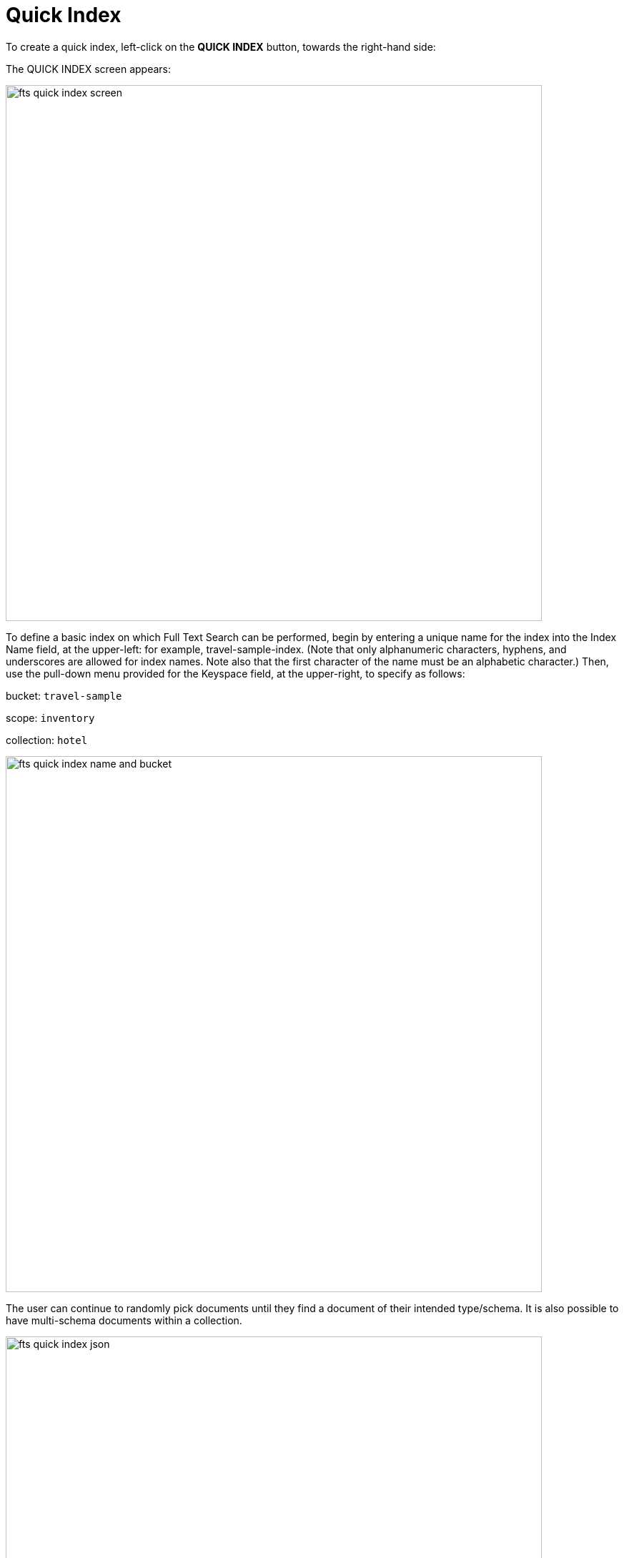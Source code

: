= Quick Index

To create a quick index, left-click on the *QUICK INDEX* button, towards the right-hand side:


The QUICK INDEX screen appears:

image::fts-quick-index-screen.png[,750,align=left]

To define a basic index on which Full Text Search can be performed, begin by entering a unique name for the index into the Index Name field, at the upper-left: for example, travel-sample-index. (Note that only alphanumeric characters, hyphens, and underscores are allowed for index names. Note also that the first character of the name must be an alphabetic character.) Then, use the pull-down menu provided for the Keyspace field, at the upper-right, to specify as follows:

bucket: `travel-sample`

scope: `inventory`

collection: `hotel`

image::fts-quick-index-name-and-bucket.png[,750,align=left]

The user can continue to randomly pick documents until they find a document of their intended type/schema. It is also possible to have multi-schema documents within a collection.

image::fts-quick-index-json.png[,750,align=left]

Select the required field from the document, which is needed to be mapped to this index. Once the field is selected, the configuration panel is displayed at the right.

image::fts-quick-index-json-configuration.png[,750,align=left]

Select the related type of the field from the *Type* dropdown.

Select *Index this field as an identifier* to index the identifier values precisely without any transformation; for this case, language selection is disabled.

After that, select the required language for the chosen field.

Additionally, select from the following configuration options corresponding to the selected language:

* *Include in search results*: Select this option to include the field in the search result.
* *Support highlighting*: Select this option to highlight the matched field. For this option, you must select the *Include in search result* option.
* *Support phrase matching*: Select this option to match the phrases in the index.
* *Support sorting and faceting*: Select this option to allow sorting and faceting the index.

NOTE: Selecting configuration options requires additional storage and makes the index size larger.

== Document Refresh/Reselection option
image::fts-quick-index-refresh.png[,750,align=left]


Include In search results, Support phrase matching, and Support sorting and faceting. Searchable As field allows you to modify searchable input for the selected field.

image::fts-quick-index-searchable-input.png[,750,align=left]

Once the configuration is completed for the selected fields, click Add. Mapped fields will display the updated columns.

image::fts-quick-index-json-mapping.png[,750,align=left]

This is all you need to specify in order to create a basic index for test and development. No further configuration is required. 

Note, however, that such default indexing is not recommended for production environments since it creates indexes that may be unnecessarily large, and therefore insufficiently performant. To review the wide range of available options for creating indexes appropriate for production environments, see Creating Indexes.

To save your index, 

Left-click on the *Create Index* button near the bottom of the screen:


At this point, you are returned to the Full Text Search screen. A row now appears, in the Full Text Indexes panel, for the quick index you have created. When left-clicked on, the row opens as follows:

image::fts-new-quick-index-progress.png[,900,align=left]

NOTE: The percentage figure: this appears under the indexing progress column, and is incremented in correspondence with the build-progress of the index. When 100% is reached, the index build is said to be complete. Search queries will , however be allowed as soon as the index is created, meaning partial results can be expected until the index build is complete. 

Once the new index has been built, it supports Full Text Searches performed by all available means: the Console UI, the Couchbase REST API, and the Couchbase SDK. The indexing progress is determined as index_doc_count / source_doc_count. While index_doc_count is retrieved from the search endpoint, source_doc_count is retrieved from a KV endpoint. 

In the event where one or more of the nodes in the cluster running data service go down and/or are failed over, indexing progress may show a value > 100% as the source_doc_count for the bucket would be missing some active partitions.